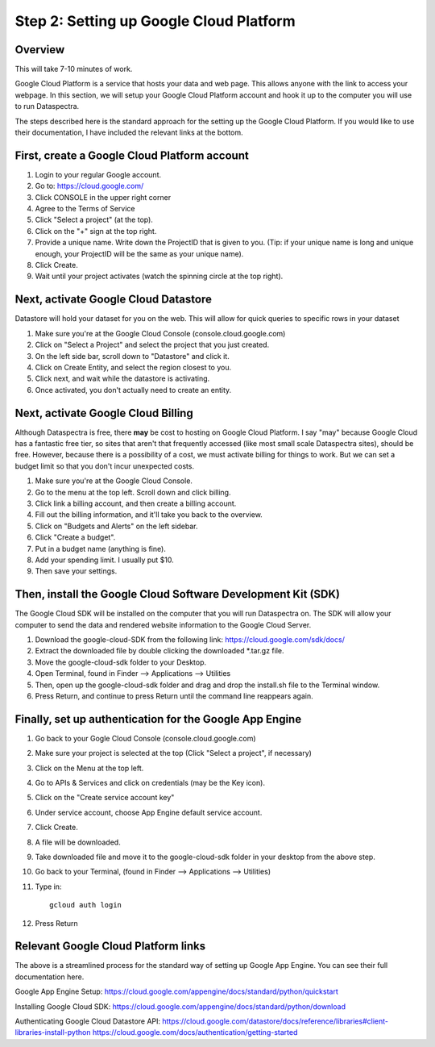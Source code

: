 Step 2: Setting up Google Cloud Platform
========================================

Overview
^^^^^^^^

This will take 7-10 minutes of work.

Google Cloud Platform is a service that hosts your data 
and web page.
This allows anyone with the link to access your webpage. 
In this section, we will setup your Google Cloud Platform account
and hook it up to the computer you will use to run Dataspectra. 

The steps described here is the standard approach for 
the setting up the Google Cloud Platform. If you would like
to use their documentation, 
I have included the relevant links at the bottom. 

First, create a Google Cloud Platform account
^^^^^^^^^^^^^^^^^^^^^^^^^^^^^^^^^^^^^^^^^^^^^^^

#. Login to your regular Google account. 
#. Go to: https://cloud.google.com/
#. Click CONSOLE in the upper right corner
#. Agree to the Terms of Service
#. Click "Select a project" (at the top). 
#. Click on the "+" sign at the top right. 
#. Provide a unique name. Write down the ProjectID that is given to you. (Tip: if your unique name is long and unique enough, your ProjectID will be the same as your unique name). 
#. Click Create. 
#. Wait until your project activates (watch the spinning circle at the top right). 

Next, activate Google Cloud Datastore
^^^^^^^^^^^^^^^^^^^^^^^^^^^^^^^^^^^^^

Datastore will hold your dataset for you on the web. 
This will allow for quick queries to specific rows in your dataset

#. Make sure you're at the Google Cloud Console (console.cloud.google.com)
#. Click on "Select a Project" and select the project that you just created. 
#. On the left side bar, scroll down to "Datastore" and click it. 
#. Click on Create Entity, and select the region closest to you. 
#. Click next, and wait while the datastore is activating.
#. Once activated, you don't actually need to create an entity. 

Next, activate Google Cloud Billing
^^^^^^^^^^^^^^^^^^^^^^^^^^^^^^^^^^^

Although Dataspectra is free, there **may** be cost to hosting 
on Google Cloud Platform. I say "may" because Google Cloud
has a fantastic free tier, so sites that aren't that frequently
accessed (like most small scale Dataspectra sites), should be free.
However, because there is a possibility of a cost, we must activate
billing for things to work. But we can set a budget limit so that you
don't incur unexpected costs. 

#. Make sure you're at the Google Cloud Console. 
#. Go to the menu at the top left. Scroll down and click billing. 
#. Click link a billing account, and then create a billing account. 
#. Fill out the billing information, and it'll take you back to the overview. 
#. Click on "Budgets and Alerts" on the left sidebar. 
#. Click "Create a budget".
#. Put in a budget name (anything is fine). 
#. Add your spending limit. I usually put $10. 
#. Then save your settings.  


Then, install the Google Cloud Software Development Kit (SDK)
^^^^^^^^^^^^^^^^^^^^^^^^^^^^^^^^^^^^^^^^^^^^^^^^^^^^^^^^^^^^^

The Google Cloud SDK will be installed on the computer that 
you will run Dataspectra on. The SDK will allow your computer
to send the data and rendered website information to the Google
Cloud Server. 

#. Download the google-cloud-SDK from the following link: https://cloud.google.com/sdk/docs/
#. Extract the downloaded file by double clicking the downloaded *.tar.gz file. 
#. Move the google-cloud-sdk folder to your Desktop. 
#. Open Terminal, found in Finder --> Applications --> Utilities
#. Then, open up the google-cloud-sdk folder and drag and drop the install.sh file to the Terminal window. 
#. Press Return, and continue to press Return until the command line reappears again.

Finally, set up authentication for the Google App Engine
^^^^^^^^^^^^^^^^^^^^^^^^^^^^^^^^^^^^^^^^^^^^^^^^^^^^^^^^

#. Go back to your Gogle Cloud Console (console.cloud.google.com)
#. Make sure your project is selected at the top (Click "Select a project", if necessary)
#. Click on the Menu at the top left. 
#. Go to APIs & Services and click on credentials (may be the Key icon). 
#. Click on the "Create service account key"
#. Under service account, choose App Engine default service account. 
#. Click Create. 
#. A file will be downloaded. 
#. Take downloaded file and move it to the google-cloud-sdk folder in your desktop from the above step.  
#. Go back to your Terminal, (found in Finder --> Applications --> Utilities)
#. Type in:
   ::

        gcloud auth login
#. Press Return 

Relevant Google Cloud Platform links
^^^^^^^^^^^^^^^^^^^^^^^^^^^^^^^^^^^^

The above is a streamlined process for
the standard way of setting up Google App Engine. 
You can see their full documentation here. 

Google App Engine Setup: 
https://cloud.google.com/appengine/docs/standard/python/quickstart

Installing Google Cloud SDK:
https://cloud.google.com/appengine/docs/standard/python/download

Authenticating Google Cloud Datastore API:
https://cloud.google.com/datastore/docs/reference/libraries#client-libraries-install-python
https://cloud.google.com/docs/authentication/getting-started
